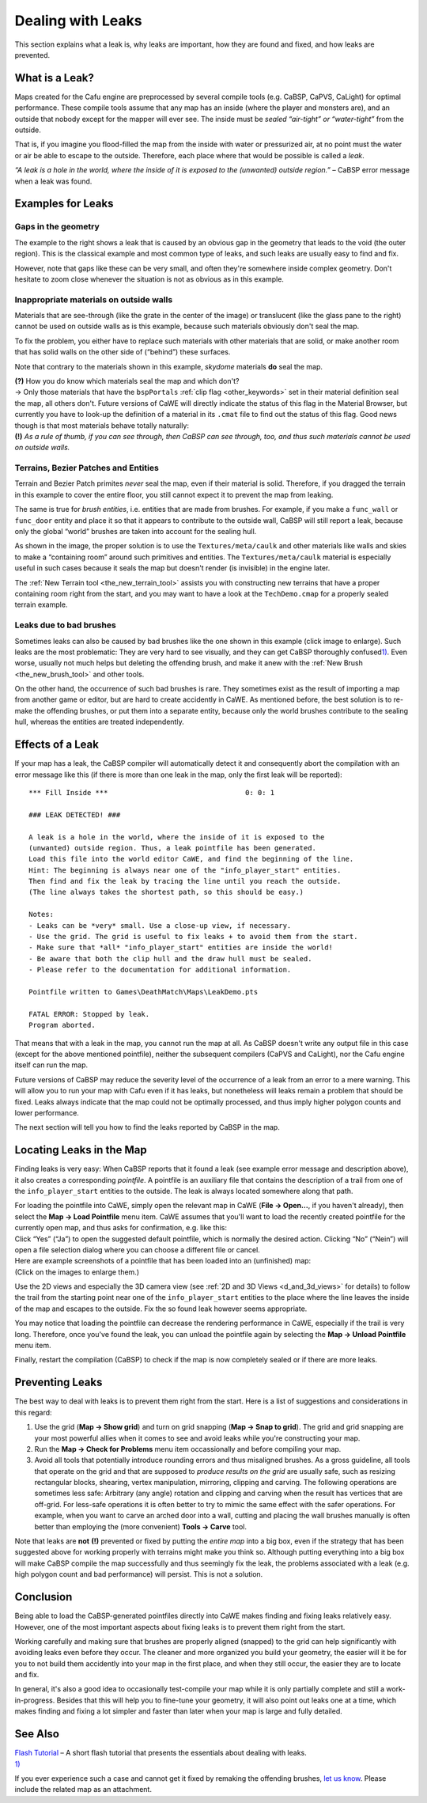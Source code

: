 .. _dealing_with_leaks:

Dealing with Leaks
==================

This section explains what a leak is, why leaks are important, how they
are found and fixed, and how leaks are prevented.

What is a Leak?
---------------

Maps created for the Cafu engine are preprocessed by several compile
tools (e.g. CaBSP, CaPVS, CaLight) for optimal performance. These
compile tools assume that any map has an inside (where the player and
monsters are), and an outside that nobody except for the mapper will
ever see. The inside must be *sealed “air-tight” or “water-tight”* from
the outside.

That is, if you imagine you flood-filled the map from the inside with
water or pressurized air, at no point must the water or air be able to
escape to the outside. Therefore, each place where that would be
possible is called a *leak*.

*“A leak is a hole in the world, where the inside of it is exposed to
the (unwanted) outside region.”* – CaBSP error message when a leak was
found.

Examples for Leaks
------------------

|A leak caused by an obvious gap.|

Gaps in the geometry
~~~~~~~~~~~~~~~~~~~~

The example to the right shows a leak that is caused by an obvious gap
in the geometry that leads to the void (the outer region). This is the
classical example and most common type of leaks, and such leaks are
usually easy to find and fix.

| However, note that gaps like these can be very small, and often
  they're somewhere inside complex geometry. Don't hesitate to zoom
  close whenever the situation is not as obvious as in this example.

|A leak caused by translucent materials on outside walls.|

Inappropriate materials on outside walls
~~~~~~~~~~~~~~~~~~~~~~~~~~~~~~~~~~~~~~~~

Materials that are see-through (like the grate in the center of the
image) or translucent (like the glass pane to the right) cannot be used
on outside walls as is this example, because such materials obviously
don't seal the map.

To fix the problem, you either have to replace such materials with other
materials that are solid, or make another room that has solid walls on
the other side of (“behind”) these surfaces.

Note that contrary to the materials shown in this example, *skydome*
materials **do** seal the map.

| **(?)** How you do know which materials seal the map and which don't?
| → Only those materials that have the ``bspPortals``
  :ref:`clip flag <other_keywords>` set in their material definition
  seal the map, all others don't. Future versions of CaWE will directly
  indicate the status of this flag in the Material Browser, but
  currently you have to look-up the definition of a material in its
  ``.cmat`` file to find out the status of this flag. Good news though
  is that most materials behave totally naturally:
| **(!)** *As a rule of thumb, if you can see through, then CaBSP can
  see through, too, and thus such materials cannot be used on outside
  walls.*

|Terrains don't seal the map, the caulk material must be employed.|

Terrains, Bezier Patches and Entities
~~~~~~~~~~~~~~~~~~~~~~~~~~~~~~~~~~~~~

Terrain and Bezier Patch primites *never* seal the map, even if their
material is solid. Therefore, if you dragged the terrain in this example
to cover the entire floor, you still cannot expect it to prevent the map
from leaking.

The same is true for *brush entities*, i.e. entities that are made from
brushes. For example, if you make a ``func_wall`` or ``func_door``
entity and place it so that it appears to contribute to the outside
wall, CaBSP will still report a leak, because only the global “world”
brushes are taken into account for the sealing hull.

As shown in the image, the proper solution is to use the
``Textures/meta/caulk`` and other materials like walls and skies to make
a “containing room” around such primitives and entities. The
``Textures/meta/caulk`` material is especially useful in such cases
because it seals the map but doesn't render (is invisible) in the engine
later.

| The :ref:`New Terrain tool <the_new_terrain_tool>` assists you with
  constructing new terrains that have a proper containing room right
  from the start, and you may want to have a look at the
  ``TechDemo.cmap`` for a properly sealed terrain example.

|A leak caused by bad brushes (click image to enlarge).|

Leaks due to bad brushes
~~~~~~~~~~~~~~~~~~~~~~~~

Sometimes leaks can also be caused by bad brushes like the one shown in
this example (click image to enlarge). Such leaks are the most
problematic: They are very hard to see visually, and they can get CaBSP
thoroughly confused\ `1) <#fn__1>`__. Even worse, usually not much helps
but deleting the offending brush, and make it anew with the
:ref:`New Brush <the_new_brush_tool>` and other tools.

| On the other hand, the occurrence of such bad brushes is rare. They
  sometimes exist as the result of importing a map from another game or
  editor, but are hard to create accidently in CaWE. As mentioned
  before, the best solution is to re-make the offending brushes, or put
  them into a separate entity, because only the world brushes contribute
  to the sealing hull, whereas the entities are treated independently.

Effects of a Leak
-----------------

If your map has a leak, the CaBSP compiler will automatically detect it
and consequently abort the compilation with an error message like this
(if there is more than one leak in the map, only the first leak will be
reported):

::

   *** Fill Inside ***                                 0: 0: 1

   ### LEAK DETECTED! ###

   A leak is a hole in the world, where the inside of it is exposed to the
   (unwanted) outside region. Thus, a leak pointfile has been generated.
   Load this file into the world editor CaWE, and find the beginning of the line.
   Hint: The beginning is always near one of the "info_player_start" entities.
   Then find and fix the leak by tracing the line until you reach the outside.
   (The line always takes the shortest path, so this should be easy.)

   Notes:
   - Leaks can be *very* small. Use a close-up view, if necessary.
   - Use the grid. The grid is useful to fix leaks + to avoid them from the start.
   - Make sure that *all* "info_player_start" entities are inside the world!
   - Be aware that both the clip hull and the draw hull must be sealed.
   - Please refer to the documentation for additional information.

   Pointfile written to Games\DeathMatch\Maps\LeakDemo.pts

   FATAL ERROR: Stopped by leak.
   Program aborted.

That means that with a leak in the map, you cannot run the map at all.
As CaBSP doesn't write any output file in this case (except for the
above mentioned pointfile), neither the subsequent compilers (CaPVS and
CaLight), nor the Cafu engine itself can run the map.

Future versions of CaBSP may reduce the severity level of the occurrence
of a leak from an error to a mere warning. This will allow you to run
your map with Cafu even if it has leaks, but nonetheless will leaks
remain a problem that should be fixed. Leaks always indicate that the
map could not be optimally processed, and thus imply higher polygon
counts and lower performance.

The next section will tell you how to find the leaks reported by CaBSP
in the map.

Locating Leaks in the Map
-------------------------

Finding leaks is very easy: When CaBSP reports that it found a leak (see
example error message and description above), it also creates a
corresponding *pointfile*. A pointfile is an auxiliary file that
contains the description of a trail from one of the
``info_player_start`` entities to the outside. The leak is always
located somewhere along that path.

| For loading the pointfile into CaWE, simply open the relevant map in
  CaWE (**File → Open…**, if you haven't already), then select the **Map
  → Load Pointfile** menu item. CaWE assumes that you'll want to load
  the recently created pointfile for the currently open map, and thus
  asks for confirmation, e.g. like this:
| |Load the default pointfile?| Click “Yes” (“Ja”) to open the suggested
  default pointfile, which is normally the desired action. Clicking “No”
  (“Nein”) will open a file selection dialog where you can choose a
  different file or cancel.

| Here are example screenshots of a pointfile that has been loaded into
  an (unfinished) map:
| |An example pointfile in a 2D view.| |An example pointfile in a 3D
  view.| (Click on the images to enlarge them.)

Use the 2D views and especially the 3D camera view (see
:ref:`2D and 3D Views <d_and_3d_views>` for details) to follow the trail
from the starting point near one of the ``info_player_start`` entities
to the place where the line leaves the inside of the map and escapes to
the outside. Fix the so found leak however seems appropriate.

You may notice that loading the pointfile can decrease the rendering
performance in CaWE, especially if the trail is very long. Therefore,
once you've found the leak, you can unload the pointfile again by
selecting the **Map → Unload Pointfile** menu item.

Finally, restart the compilation (CaBSP) to check if the map is now
completely sealed or if there are more leaks.

Preventing Leaks
----------------

The best way to deal with leaks is to prevent them right from the start.
Here is a list of suggestions and considerations in this regard:

#. Use the grid (**Map → Show grid**) and turn on grid snapping (**Map →
   Snap to grid**).
   The grid and grid snapping are your most powerful allies when it
   comes to see and avoid leaks while you're constructing your map.
#. Run the **Map → Check for Problems** menu item occassionally and
   before compiling your map.
#. Avoid all tools that potentially introduce rounding errors and thus
   misaligned brushes. As a gross guideline, all tools that operate on
   the grid and that are supposed to *produce results on the grid* are
   usually safe, such as resizing rectangular blocks, shearing, vertex
   manipulation, mirroring, clipping and carving. The following
   operations are sometimes less safe: Arbitrary (any angle) rotation
   and clipping and carving when the result has vertices that are
   off-grid.
   For less-safe operations it is often better to try to mimic the same
   effect with the safer operations. For example, when you want to carve
   an arched door into a wall, cutting and placing the wall brushes
   manually is often better than employing the (more convenient) **Tools
   → Carve** tool.

Note that leaks are **not** **(!)** prevented or fixed by putting the
*entire map* into a big box, even if the strategy that has been
suggested above for working properly with terrains might make you think
so. Although putting everything into a big box will make CaBSP compile
the map successfully and thus seemingly fix the leak, the problems
associated with a leak (e.g. high polygon count and bad performance)
will persist. This is not a solution.

Conclusion
----------

Being able to load the CaBSP-generated pointfiles directly into CaWE
makes finding and fixing leaks relatively easy. However, one of the most
important aspects about fixing leaks is to prevent them right from the
start.

Working carefully and making sure that brushes are properly aligned
(snapped) to the grid can help significantly with avoiding leaks even
before they occur. The cleaner and more organized you build your
geometry, the easier will it be for you to not build them accidently
into your map in the first place, and when they still occur, the easier
they are to locate and fix.

In general, it's also a good idea to occasionally test-compile your map
while it is only partially complete and still a work-in-progress.
Besides that this will help you to fine-tune your geometry, it will also
point out leaks one at a time, which makes finding and fixing a lot
simpler and faster than later when your map is large and fully detailed.

See Also
--------

|Start Tutorial|

| `Flash Tutorial <http://www.cafu.de/flash/Dealing_with_Leaks.htm>`__ –
  A short flash tutorial that presents the essentials about dealing with
  leaks.

.. container:: footnotes

   .. container:: fn

      `1) <#fnt__1>`__

      .. container:: content

         If you ever experience such a case and cannot get it fixed by
         remaking the offending brushes, `let us
         know <http://forum.cafu.de>`__. Please include the related map
         as an attachment.

.. |A leak caused by an obvious gap.| image:: /images/mapping/cawe/leak_example_gaps.png
   :class: mediaright
.. |A leak caused by translucent materials on outside walls.| image:: /images/mapping/cawe/leak_example_materials.png
   :class: mediaright
.. |Terrains don't seal the map, the caulk material must be employed.| image:: /images/mapping/cawe/leak_example_terrains.png
   :class: mediaright
.. |A leak caused by bad brushes (click image to enlarge).| image:: /images/mapping/cawe/leak_example_badbrush.png
   :class: mediaright
   :width: 438px
.. |Load the default pointfile?| image:: /images/mapping/cawe/leak_loaddefaultpointfile.png
   :class: medialeft
.. |An example pointfile in a 2D view.| image:: /images/mapping/cawe/leak_pointfile1.png
   :class: medialeft
   :width: 300px
.. |An example pointfile in a 3D view.| image:: /images/mapping/cawe/leak_pointfile2.jpg
   :class: medialeft
   :width: 296px
.. |Start Tutorial| image:: /images/starttutorial.png
   :class: medialeft
   :target: http://www.cafu.de/flash/Dealing_with_Leaks.htm
